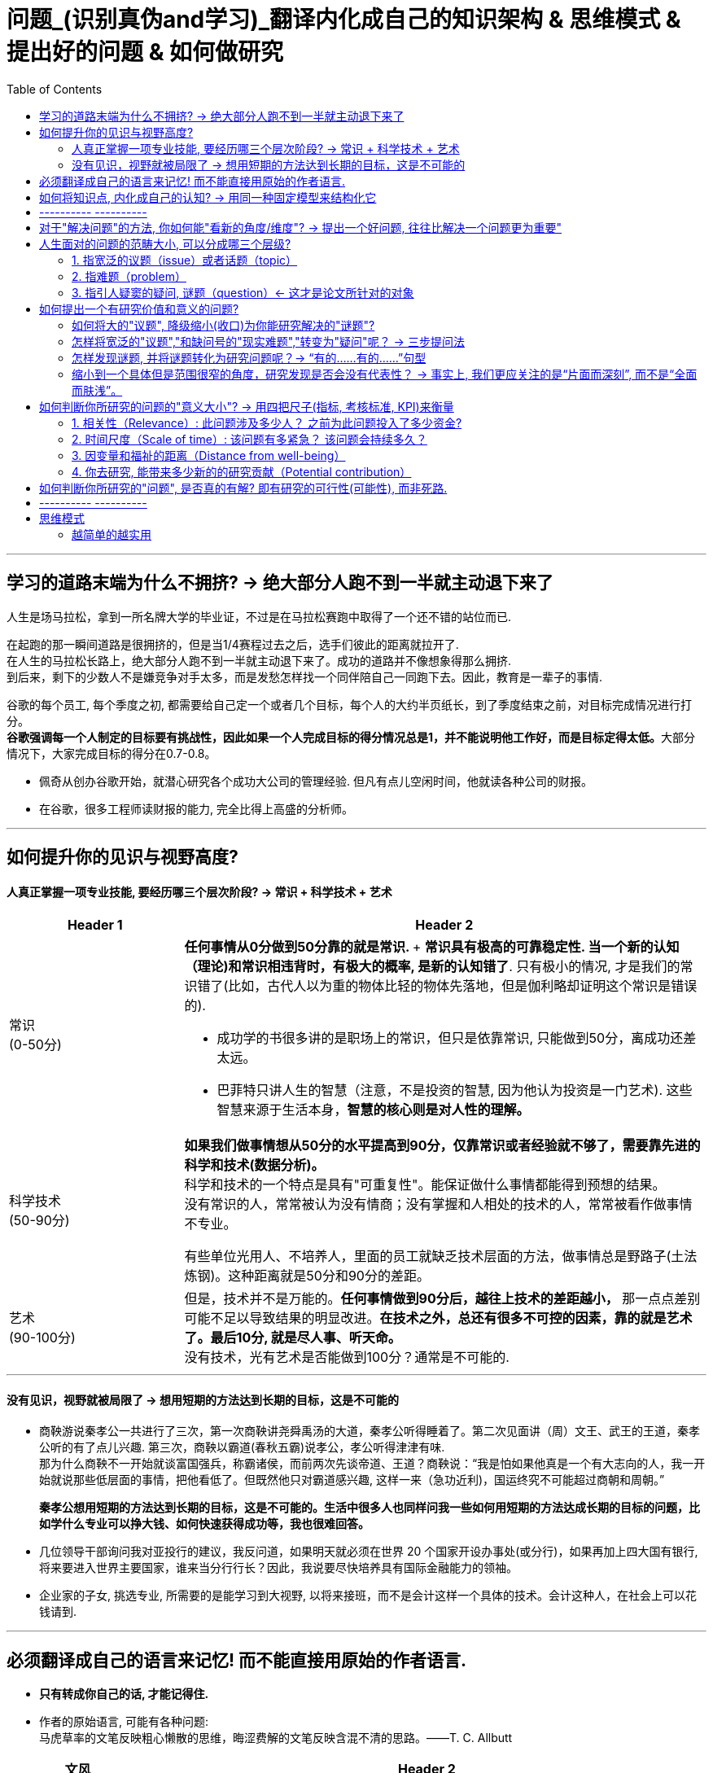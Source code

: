 
= 问题_(识别真伪and学习)_翻译内化成自己的知识架构 & 思维模式 & 提出好的问题 & 如何做研究
:toc:

---

== 学习的道路末端为什么不拥挤? -> 绝大部分人跑不到一半就主动退下来了

人生是场马拉松，拿到一所名牌大学的毕业证，不过是在马拉松赛跑中取得了一个还不错的站位而已.

在起跑的那一瞬间道路是很拥挤的，但是当1/4赛程过去之后，选手们彼此的距离就拉开了.  +
在人生的马拉松长路上，绝大部分人跑不到一半就主动退下来了。成功的道路并不像想象得那么拥挤.  +
到后来，剩下的少数人不是嫌竞争对手太多，而是发愁怎样找一个同伴陪自己一同跑下去。因此，教育是一辈子的事情.

谷歌的每个员工, 每个季度之初, 都需要给自己定一个或者几个目标，每个人的大约半页纸长，到了季度结束之前，对目标完成情况进行打分。 +
**谷歌强调每一个人制定的目标要有挑战性，因此如果一个人完成目标的得分情况总是1，并不能说明他工作好，而是目标定得太低。**大部分情况下，大家完成目标的得分在0.7-0.8。


- 佩奇从创办谷歌开始，就潜心研究各个成功大公司的管理经验. 但凡有点儿空闲时间，他就读各种公司的财报。
- 在谷歌，很多工程师读财报的能力, 完全比得上高盛的分析师。

---

== 如何提升你的见识与视野高度?

==== 人真正掌握一项专业技能, 要经历哪三个层次阶段? -> 常识 + 科学技术 + 艺术



[cols="1,3a"]
|===
|Header 1 |Header 2

|常识 +
(0-50分)
|**任何事情从0分做到50分靠的就是常识. **+
*常识具有极高的可靠稳定性. 当一个新的认知（理论)和常识相违背时，有极大的概率, 是新的认知错了*. 只有极小的情况, 才是我们的常识错了(比如，古代人以为重的物体比轻的物体先落地，但是伽利略却证明这个常识是错误的).

- 成功学的书很多讲的是职场上的常识，但只是依靠常识, 只能做到50分，离成功还差太远。
- 巴菲特只讲人生的智慧（注意，不是投资的智慧, 因为他认为投资是一门艺术). 这些智慧来源于生活本身，*智慧的核心则是对人性的理解。*


|科学技术 +
(50-90分)
|*如果我们做事情想从50分的水平提高到90分，仅靠常识或者经验就不够了，需要靠先进的科学和技术(数据分析)。* +
科学和技术的一个特点是具有"可重复性"。能保证做什么事情都能得到预想的结果。 +
没有常识的人，常常被认为没有情商；没有掌握和人相处的技术的人，常常被看作做事情不专业。

有些单位光用人、不培养人，里面的员工就缺乏技术层面的方法，做事情总是野路子(土法炼钢)。这种距离就是50分和90分的差距。

|艺术 +
(90-100分)
|但是，技术并不是万能的。*任何事情做到90分后，越往上技术的差距越小，* 那一点点差别可能不足以导致结果的明显改进。*在技术之外，总还有很多不可控的因素，靠的就是艺术了。最后10分, 就是尽人事、听天命。* +
没有技术，光有艺术是否能做到100分？通常是不可能的.

|===

---

==== 没有见识，视野就被局限了 -> 想用短期的方法达到长期的目标，这是不可能的

- 商鞅游说秦孝公一共进行了三次，第一次商鞅讲尧舜禹汤的大道，秦孝公听得睡着了。第二次见面讲（周）文王、武王的王道，秦孝公听的有了点儿兴趣. 第三次，商鞅以霸道(春秋五霸)说孝公，孝公听得津津有味. +
那为什么商鞅不一开始就谈富国强兵，称霸诸侯，而前两次先谈帝道、王道？商鞅说：“我是怕如果他真是一个有大志向的人，我一开始就说那些低层面的事情，把他看低了。但既然他只对霸道感兴趣, 这样一来（急功近利)，国运终究不可能超过商朝和周朝。”
+
*秦孝公想用短期的方法达到长期的目标，这是不可能的。生活中很多人也同样问我一些如何用短期的方法达成长期的目标的问题，比如学什么专业可以挣大钱、如何快速获得成功等，我也很难回答。*

- 几位领导干部询问我对亚投行的建议，我反问道，如果明天就必须在世界 20 个国家开设办事处(或分行)，如果再加上四大国有银行, 将来要进入世界主要国家，谁来当分行行长？因此，我说要尽快培养具有国际金融能力的领袖。

- 企业家的子女, 挑选专业, 所需要的是能学习到大视野, 以将来接班，而不是会计这样一个具体的技术。会计这种人，在社会上可以花钱请到.


---

== 必须翻译成自己的语言来记忆! 而不能直接用原始的作者语言.

- *只有转成你自己的话, 才能记得住.*

- 作者的原始语言, 可能有各种问题:  +
马虎草率的文笔反映粗心懒散的思维，晦涩费解的文笔反映含混不清的思路。——T. C. Allbutt


[cols="1,4a"]
|===
|文风 |Header 2

|透明玻璃(上乘之选)
|好的文章如同窗户上的透明玻璃（Good prose is like a window pane）, 读者能直达其意.

|有色玻璃
|这种玻璃橱窗本身很美丽，在光照下色彩斑斓，却无法看透它们。 +
同样，有的诗作本身技法很美丽，但作者到底想表达什么意思, 却表达地很晦涩，很难懂。

|毛玻璃
|- 令读者寸步难行。包括学生腔(滥情)、学术腔(专业术语堆砌, 枯燥)、翻译腔(中文不通, 逻辑混乱, 不知所云)、官腔(云山雾绕).
- 官腔的诀窍在于“用最大的篇幅，说出最少的信息”. +
这么做很可能是故意为之，以方便推卸责任. 有的官话没有主语（“加大财政投入”），自然就没有所谓承担责任的主体。

- 英剧《是，首相》集官腔之大成，例如官员遇事不作为(甩锅)： +
第一阶段，什么事都没有； +
第二阶段，也许会发生点事，但是我们应当静观其变； +
第三阶段，也许我们得做点事，但是什么都做不了； +
第四阶段，也许我们当初该做点事，但是现在太晚了。
|===




---

== 如何将知识点, 内化成自己的认知? -> 用同一种固定模型来结构化它

模型如下  +
该知识点/研究的结论:

1. 能解释(或解决)人类面对的什么问题?
2. 该理论的核心概念(核心内容)、变量, 和动态关系机制, 是怎样的?
3. 该理论提出来的时代背景、社会背景, 和经验, 研究方法基础是什么?
4. 同一主题的不同观点分歧、争论的时间脉络。即, 你可以模拟一场辩论赛，有正方和反方，有攻击和防守。你要全局了解到问题的辩论和演变过程。

---

== ---------- ----------

---

== 对于"解决问题"的方法, 你如何能"看新的角度/维度"? -> 提出一个好问题, 往往比解决一个问题更为重要"

- *好问题启发的问题, 比回答的问题更多。* +
李约瑟曾这样提问：“从公元前1世纪到15世纪的漫长岁月中，中国人在应用自然知识满足人的需要方面，曾经胜过欧洲人，那么为什么近代科学革命没有在中国发生呢？” 李约瑟之问启发了一连串对中西科技发展的对比研究。

- 研究问题涉及战略，研究方法是战术细节. *战略的重要性>战术. 两者的差别正如“做正确的事”（do right things）和“正确地做事”（do things right）.*

- 一个人的选择(选题)也体现了他的判断力层次和价值观。拎得清”轻重缓急”是做事之关键。 +
DNA结构的发现者詹姆斯·沃森把值得做的事做得十分出色。"*如果事情根本不值得做，也就不值得做好*".


总之，提问(好的问题)是研究的出发点。愿你成为一位“问题青年”。


---

== 人生面对的问题的范畴大小, 可以分成哪三个层级?

中文"问题"这个词, 实际上包含着三种类型的"问题"含义.

==== 1. 指宽泛的议题（issue）或者话题（topic）

议题是指一系列宽泛的话题，涵盖面比较广。可以说，议题是一个问题丛（cluster of problems）。例如：

- 环境污染问题，包含了空气污染、土壤污染、水体污染、噪声污染等。
- 劳动力市场中的性别问题，包含了招聘、职业发展、薪酬待遇等各方面的性别差异。

可见，议题更接近于一个研究领域，通常属于“大问题(范围)”。

这些大问题通常不够聚焦，流于表面，你去研究, 由于涉及面太广, 会陷入“老虎吃天，无从下嘴”的局面。

---

==== 2. 指难题（problem）

“现实难题”跟”议题”有重叠之处，不过它可大可小。

如何选择恰当的层次？你没法研究宏观的大问题，因为它们像议题一样难以驾驭；你也不能选择个人身上的问题，如果它没有代表性，就没人感兴趣。 +
你最好能选择一个中间层面，既能限制范围，又能吸引相当数量的关注者。

例如，你可以把个人遭遇的问题, 向上提升：

- 不被需要的人—— ××大学生的就业难问题
- 一再错过的约会—— 城市白领群体的婚嫁难问题

还有, 如何为它们增加一个问号？

很多博士、硕士论文，名字写着“本文的研究问题是……”, “中国留守儿童问题研究”...，但你就是找不到问号。没有问号能算是研究问题吗？没有问号意味着难以引起读者的好奇心和兴趣。这个只能算是话题（topic）。

将陈述句转化为疑问句的过程, 就是提问。例如，你可以改成：“农村儿童的发展怎样影响未来中国？”

---

==== 3. 指引人疑窦的疑问, 谜题（question）<- 这才是论文所针对的对象

上面的"议题"和"难题", 需要经过一定的思考, 才能转化为论文的"研究问题"（research question）-- 即 "谜题"。

谜题（Puzzle）, 是指在新事实和旧事实认识上, 之间的不一致或者矛盾. +
违背既有常识和理论的现象, 往往揭示了世界的复杂性, 和我们现有知识的漏洞。

杜克大学政治学系的芒格教授认为,  *"谜题"有三类*:

1. *X和Y从同样的假定出发，却得出了相反的结论，为什么？*
2. *这里有三个问题，都属于同一问题, 但看起来却不一样。很奇怪，这是为什么？*
3. *理论预测结果是……, 但我们观察到的与之不同。难道理论错了吗？还是还有其他的因素导致？*


---



== 如何提出一个有研究价值和意义的问题?

==== 如何将大的"议题", 降级缩小(收口)为你能研究解决的"谜题"?

任何一个问题(疑问), 都包含六个要素：谁、什么、何时、哪里、为什么和怎样。 +
我们可以从其中的 谁、哪里、何时、什么这四个问题入手，不断收口，实现聚焦。

例如: 你想研究中国大学生的心理健康问题，这个问题太过庞大，你可以不断缩小:

[cols="1,3a"]
|===
|各要素 |收口为

|研究的目标对象(who)上
|从中国大学生缩小到本科生，还可以再聚焦到某几个专业，这样研究对象的范围就可控了。 +
虽然收缩过程中，样本的代表性有所损失，但与其茫然地面对一个空泛的群体，不如细致地描绘一个小的样本。"小而细"的研究一般而言优于"大而空"的研究。

|地域范围（where）
|你可以把研究范围缩小到某个地区如北京的大学。 +
地理范围缩小有助于降低交通成本等费用。

|研究主题（what）
|你还可以继续对研究主题（what）进行收缩：何种心理问题？例如，你可以研究焦虑。 +
心理问题非常复杂多样，每种的症状和后果都不太一样。你可以聚焦于其中的一两种，从而使问题变得更加可控。
|===


通过这一番操作，你最终对准的是中国、北京、某几个专业、本科、大一学生、入学第一学期后的焦虑问题。通过七个限定词，你成功地把一个空泛的题目转化为一个具体、可控的研究。可见，窄化聚焦就是不断增加限定词，不断收口的过程。

收到什么程度为止呢？没有一定之规。我的建议是收缩到你能够驾驭（managable）的程度。

又例,  +
在《历史写作简明指南》一书中，作者提供了一个缩小话题、调整视角的范例。 +
假如你对帝国主义感兴趣。但如果贸然跳进帝国主义的文献泥淖，结果可能是被淹死。所以你需要：


又例,  +
我在本科阶段曾做过一个小问题、小意义的研究：大学生逃课。

- 题目够小够具体，跟门外汉也能说清楚。
- 难度在本科生能力范围内。数据不难收集，话题也不敏感，因此问卷调查和访谈几乎没遇到什么障碍。
- 问题足够清晰。我们聚焦于：为什么有的课程逃得多，有的课程逃得少？为什么有的学生逃得多，有的学生逃得少？这些学生逃课之后去干什么了？我们比较了课程之间的差异和学生之间的不同，从而揭示了逃课的逻辑。
- 研究有一定意义：更好地理解学生的行为机制，教师可以借此改进教学，校方可以据此改进课程设置。


[cols="1,3a"]
|===
|Header 1 |Header 2

|收口你所研究的问题的"时空"
|- 只关注一个国家的帝国主义（例如法国）。
- 只关注这个国家在某个地区的帝国主义（例如发生在加勒比地区）。
- 只关注一定的时间范围（例如拿破仑战争之后的若干年）。

|调整"视角"
|你不仅可以问关于个人的问题，还可以问关于特定人群的问题。

- 法国在马提尼克岛的帝国主义统治对于当地的土著居民来说有什么影响？
- 法国在加勒比殖民地的教育政策是否提升了男性和女性的教育水平？
|===

总之, 研究者要知道如何伸缩自己的探头（zoom in and out）。研究对象有无数个侧面，有限的篇幅内不可能面面俱到。现实选择是:

- 多个侧面，择其一二。
- 多个部分，择其一二。
- 多个阶段，择其一二。
- 多个类型，择其一二。



---

==== 怎样将宽泛的"议题","和缺问号的"现实难题","转变为"疑问"呢？ -> 三步提问法

这个"三步提问法", 目的是区分了议题、难题和疑问，但同时把它们有机结合起来了：从一个宽泛的"话题开始"，聚焦到几个可以研究的"疑问", 能有助于解决人类问题。


[cols="1,4a"]
|===
|三步提问法 |Header 2

|第一步
|我要研究___（在此处填上一个宽泛的议题）

|第二步
|具体而言，我想聚焦于以下疑问：

1. 为什么有的……，有的……却……？（此处比较现实中的差异和奇怪现象） <- 为什么（why）：敏锐观察，从现实世界中发现有趣的对比、悖论、差异。
2. 什么因素(变量)影响了这一结果？ <- 什么因素（what）：大胆假设、追根溯源，寻找影响结果的可能因素。
3. 这些因素和结果之间的作用机制(变量因果模型)是怎样的？ <- 怎么样（how）：小心求证，讲清楚原因与结果之间的作用机理。

|第三步
|回答上述疑问，有助于帮助……, 解决以下现实难题或者理论问题……


一个好问题需要经过一个从大到小, 然后从小到大的过程. +
"三步提问法", 可以帮你把"议题"从大变小，聚焦为可以回答的"疑问"; 还可以帮你把答案从小变大，回答更高层面的问题、获得更大范围内的关注（casting a wider net）。

- 孔飞力的《叫魂：1768年中国妖术大恐慌》, +
-> 从大到小 : 研究一个民间案件， +
-> 从小到大: 展现了皇权与官僚体系的深刻矛盾。


|===

例如

[cols="1,4a"]
|===
|三步提问法 |Header 2

|第1步
|我要研究（新型冠状病毒肺炎疫情的防治）。

|第2步
|具体而言，我想聚焦于以下疑问：

1. 为什么有的地方反应迅速，有的地方却反应迟缓？
2. 什么因素(变量) 影响了政府的响应速度？
3. 这些影响因素和政府响应的作用机制(变量因果模型) 是怎样的？

|第3步
|回答上述疑问，有助于帮助政府部门、学者和公众, 解决以下现实难题和理论命题：

1. 理解政府组织对外界冲击的回应机制;
2. 改进危机应对.
|===


---

==== 怎样发现谜题, 并将谜题转化为研究问题呢？-> “有的……有的……”句型

小品《卖拐》里有句台词：“我就纳闷了，同样是生活在一起的两口子，做人的差距怎么就这么大呢？” *这句话一半是控制环境，一半是是比较：它控制了两个人的生活情境，但是比较了两人做人的差距，因此形成了一个有趣的谜题（疑问）。* (想想 <怪诞行为学>, <魔鬼经济学>)

论文和著作中, 经常发现这样的句型。例如：

- 同样是美国移民的优等生，为什么有的族裔（南亚裔）盛产领导人才，而有的族裔（东亚裔）却不怎么产生领导人才？
- 同样采取了民主制度，为什么有的地区（意大利北部）运作良好，有的地区（意大利南部）却步履蹒跚？
- 同样是经历了殖民统治，为什么有的国家发展起来了，有的国家深陷贫困？
- 同样在法国西部，为什么有的农民群起叛乱反抗大革命，有的农民却保持沉默？
- 同样是政府制定的政策，为什么有的政策被执行了，有的政策却没被执行？


“有的……有的……”句型, 是把”哪里、谁、什么时候”这三个问号给具体化了：

- 为什么有的地方……有的地方……？
- 为什么有的人……有的人……？
- 为什么有的时候……有的时候……？

我们通过比较不同地区、个人、时间在因变量、自变量上的差异, 来获得关联知识。

这个句型就像学步车一样，可以让初学者迅速掌握提问语法。

- 同样是人类文明被烧毁，为什么巴黎圣母院成为热点，巴西国家博物馆关注者寥寥？
- 拥有同种成分的口红，为什么有的品牌价格亲民，有的品牌成了奢侈品？
- 同样是智人，为什么有些地区发展出能够在当时征服整个世界的技术，例如航海、枪炮等，而有些地区就只有被征服的命运？
- 同样是濒危的野生动物，为什么有的能够得到很及时的保护，降为易危物种，比如熊猫，而有的却走向了灭绝，比如斑鳖？
- 同样是出售电影票，为什么有的国家可以随到随坐（欧美），有的国家却必须要对号入座（亚洲）？
- 同样是酒，为什么红酒比啤酒显得更高雅？
- 同样是处在大河入海口，为什么有的地区历史上十分发达，如开罗、广州；有的地区在近代百余年间才得以开发崛起，如上海；有的至今仍未充分发展，如黄河入海口东营、亚马孙河入海口玛瑙斯？
- 同样是世界古文明，同样有文字，为什么有的文明最终消失了，有的文明能传承至今？

---

==== 缩小到一个具体但是范围很窄的角度，研究发现是否会没有代表性？ -> 事实上, 我们更应关注的是“片面而深刻”, 而不是“全面而肤浅”。

有人会质疑：缩小到一个具体但是范围很窄的角度，问题岂不是很琐碎？研究发现岂不是没有代表性？这对于了解整体状况岂不是没什么用？

其实，对于写作和研究，我们更关注的是“片面而深刻”, 而不是“全面而肤浅”。

假设两种情况：

-> 一种情况下，我们不停地做所谓“大问题”（例如中国环境污染治理问题），由于这些问题过于庞杂，无法实现有效切分，因此很可能最终写成一些无关痛痒的空话套话，即所谓的“大饼文章”。 +
这些摊大饼式的研究堆积在一起，终究还是大饼而已，永远无法达到深刻的程度。最终的结果就是全面而肤浅。

-> 反之，如果咱们针对污染防治中的一个具体问题进行研究，攻其一点，不及其余。例如，有人专门研究水污染，有人专门研究土壤，有人专门研究空气。在水污染里，有人专门研究长江，有人专门研究珠江。因为规模可控，所以我们只要努力研究就可以保证一定的深度。 这些研究就能形成楔子型的研究成果：片面但深刻。 +
这些楔子可以实现实质的学术积累，以有序的方式共同构成大问题的答案。到那时，我们对污染这个大问题就有“全面而深刻”的理解。

---

== 如何判断你所研究的问题的"意义大小"? -> 用四把尺子(指标, 考核标准, KPI)来衡量

==== 1. 相关性（Relevance）: 此问题涉及多少人？ 之前为此问题投入了多少资金?

1. 问题涉及的人数越多, 该问题越重要.

-  研究大学生群体(3000万人)可能不如研究农民工群体(3亿人)的意义大。
- 全球变暖可能比非洲战乱重要，因为它事关全人类。


2. 问题所涉及的资金越大，该问题越重要。

- 中国社会保险每年的资金收支, 高达几万亿，因此其相关研究, 可能比助学贷款的研究要重要，因为助学贷款的资金一年只有百十来亿。

---

==== 2. 时间尺度（Scale of time）: 该问题有多紧急？ 该问题会持续多久？

1. 问题越紧急, 如果不及时解决则后果越严重的, 该问题就越重要. 当问题处于潜伏状态，人们可能会普遍忽略。

- 贸易战背景下的中国芯片产业
- 疫情问题。


2. 问题持续越久, 其越重要.

- 农民工问题和留守儿童问题紧密相连，看似都很重要，但延续性差异很大。农民工问题可能再过几十年就不存在了，因为中国城镇化将吸收大部分的农村人口。但是留守儿童问题则会在更长时段内对整个社会产生影响，因为留守儿童的心理健康、社会融入、教育等各方面, 会对接下来的几代人产生影响。

---

==== 3. 因变量和福祉的距离（Distance from well-being）

解决该问题, 能与"人类的福祉提升"关系越密切的，该问题就越重要。如果问题跟人的幸福没什么关系，那么这个问题基本不太需要回答。

- 健康和财富看似都重要，但还是存在差异：健康的乞丐, 远比生病的富翁要幸福。



2006年诺奖得主科恩伯格说过: 能够撬动“大福祉”(大意义)的“小研究”(问题), 才是有意义的“大科学”。 毕竟我们做研究并不是去自娱自乐，而是要为你所在的社区、群体、国家、人类, 解决痛苦的。

四象限:


[options="autowidth"]
|===
|Header 1 |Header 2 |Header 3

|
|小 <- 问题 -> 大
|

|↑ 大 +
意义 +
↓ 小
|
|

|
|
|
|===


[cols = "1,4a"]
|===
|Header 1 |Header 2

|大问题 / 大意义
|这等题目在经费、研究能力、团队支持、数据支撑等方面挑战极大，初学者根本无法驾驭。

|大问题 / 小意义
|由于意义很小，事倍而功半、徒劳而无功。一般没有人选择这个象限。

|小问题 / 大意义
|如孔飞力的《叫魂：1768年中国妖术大恐慌》和阎云翔的《礼物的流动：一个中国村庄中的互惠原则与社会网络》，都是从极微观的事例出发，阐发了极重要的问题.

但怎么知道一个题目的意义是大，还是小呢？
医疗改革中一个流行的说法是："小病在社区，大病到三甲"。然而，卫生部前副部长黄洁夫教授的评论说：基层的医生怎么区分大病小病呢？分得清大病小病，岂是基层医生的水平？ +
同样，你能指望初学者一步到位找到小问题、大意义的题目吗？

|小问题 / 小意义
|费米说过 : 多半的时候应该做小题目。如果一个人专门做大题目的话，成功的可能性可能很小，而得精神病的可能很大。

普通题目挖深了可能会变成重要题目，或者借此发现了不一般的题目。这如同电影《地道战》里的场景，地面上孤立的一个个村子在地下全都阡陌相连。

反之，哪怕是个好题目（小问题、大意义），如果不能深深扎下去，这个问题也会变成小问题、小意义。
|===


---

==== 4. 你去研究, 能带来多少新的的研究贡献（Potential contribution）

研究以增进知识积累为目标。研究贡献的评估, 可分为三种场景：

[cols="1,3a"]
|===
|Header 1 |Header 2

|1. 你做出了全新发现
|没有人写过这个主题。你通过论文去解释这一被忽视问题的意义, 并尝试用新材料去进行解释。

|2. 你纠正了已有发现的不足
|虽然有些学者写过这一主题，但文献中仍存在空白和不足。你的论文运用新证据来纠正这些缺点。

|3. 你发现了"已有研究"问题的全新角度
|很多学者都写过这一主题。话题的重要性毋庸置疑，你的论文通过新发现、新方法, 或新问题, 来掀起对现有文献的重新评估。
|===


---


== 如何判断你所研究的"问题", 是否真的有解? 即有研究的可行性(可能性), 而非死路.


[cols="1,3a"]
|===
|Header 1 |Header 2

|问题是否清晰？
|即, 看是否包含清晰的因变量和自变量。 +
如果你连自己要解释的对象都搞不清楚，说明你对这个问题根本还没想好。

|问题是否有解？
|并不是所有方程都有解，也不是所有问题都有答案。 +
无解的问题通常有如下特征：无法验证，尚未发生，没有数据；虚假问题(例如如何实现水变油)。

|研究的条件是否具备？
|- 你是否掌握相关技术？
- 你是否能够收集到数据？不管一个想法多么美妙，你首先要问：有数据吗？你认识关键的人物吗？能否进入现场？ +
如果这些都没有，你可以查查现有数据库里是否有可用的成分，例如年鉴、大型调查、文献库、档案库等。 +
记住，千万不要在数据上赌博，否则会输得非常惨。

|时间是否充足？
|对于初学者来说，做完比做好更重要。只有把一个东西做完，研究者才能体验整个研究和写作的周期，以提升经验值。 +
初学者特别容易低估所需要的时间和难度。他们也很容易被研究与写作中的一些小障碍挡住，战线因此拉长、士气因此降低。

|是否符合伦理？
|如果研究对象是人，通常需要经过伦理审查委员会（Institutional Review Board）审议. 研究对象要有知情权，研究不能伤害研究对象的利益。
|===


---

== ---------- ----------

---

== 思维模式

==== 越简单的越实用

太复杂的方法难以实施，效果反而不如那些简单易行的方法。我从不认为自己能够记住那些“10个改变你生活的方法”或“20条提高效率的法宝”等，因为数量太多根本记不住，更不要说照着执行了。

艾萨克牛顿讲，自然界喜欢简单性。而在工作中，有效的方法也常常是简单的.

虽然没有什么条件能保证谁一定成功，但是，总有相对好的做法和更有效的途径。*世界上凡事没有什么绝对的对与错，但是却有好与坏之分。*

---

























